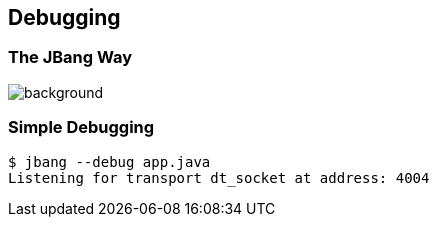 == Debugging

=== The JBang Way

image::images/mandaloriandebug.jpg[background, size=cover]

[%notitle]
=== Simple Debugging

[source,bash,highlight="1|2"]
----
$ jbang --debug app.java
Listening for transport dt_socket at address: 4004
----


